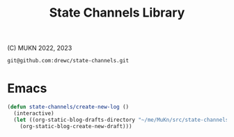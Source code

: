 #+TITLE:  State Channels Library

(C) MUKN  2022, 2023


#+begin_src sh
  git@github.com:drewc/state-channels.git
#+end_src



* Emacs


#+begin_src emacs-lisp
  (defun state-channels/create-new-log ()
    (interactive)
    (let ((org-static-blog-drafts-directory "~/me/MuKn/src/state-channels/doc/log"))
      (org-static-blog-create-new-draft)))
#+end_src
